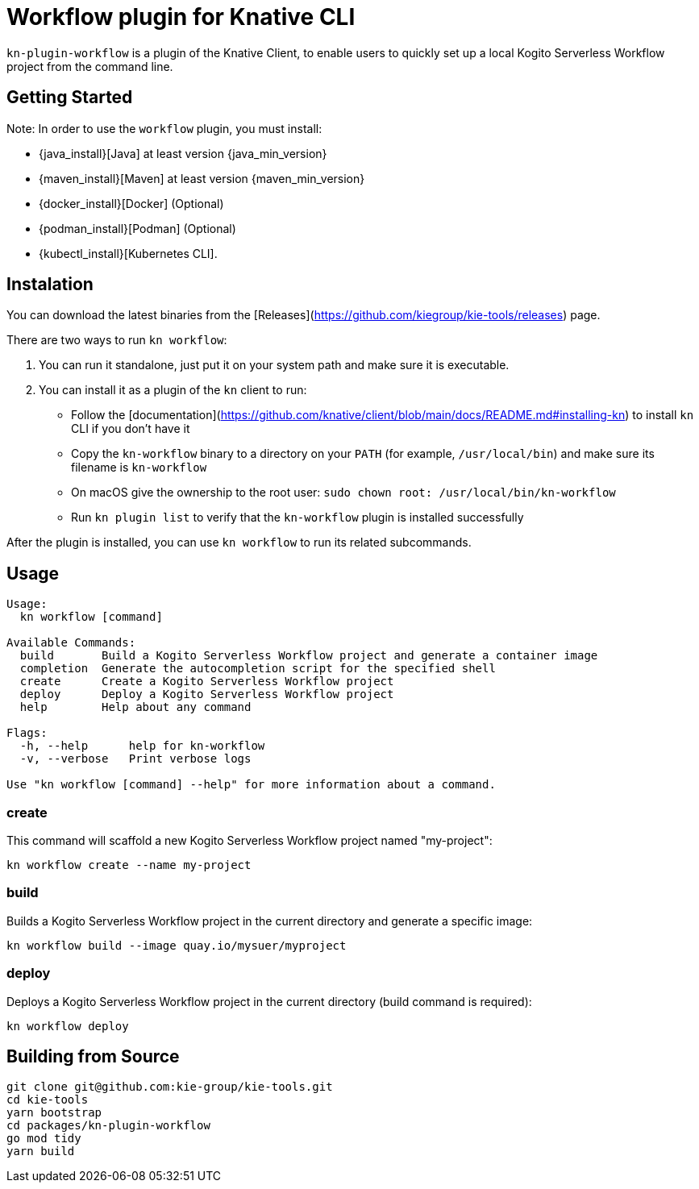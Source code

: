 = Workflow plugin for Knative CLI

`kn-plugin-workflow` is a plugin of the Knative Client, to enable users to quickly set up a local Kogito Serverless Workflow project from the command line.

== Getting Started

Note: In order to use the `workflow` plugin, you must install:

- {java_install}[Java] at least version {java_min_version}
- {maven_install}[Maven] at least version {maven_min_version}
- {docker_install}[Docker] (Optional)
- {podman_install}[Podman] (Optional)
- {kubectl_install}[Kubernetes CLI].

== Instalation

You can download the latest binaries from the [Releases](https://github.com/kiegroup/kie-tools/releases) page.

There are two ways to run `kn workflow`:

1. You can run it standalone, just put it on your system path and make sure it is executable.
2. You can install it as a plugin of the `kn` client to run:
- Follow the [documentation](https://github.com/knative/client/blob/main/docs/README.md#installing-kn) to install `kn` CLI if you don't have it
- Copy the `kn-workflow` binary to a directory on your `PATH` (for example, `/usr/local/bin`) and make sure its filename is `kn-workflow`
- On macOS give the ownership to the root user:
`sudo chown root: /usr/local/bin/kn-workflow`
- Run `kn plugin list` to verify that the `kn-workflow` plugin is installed successfully

After the plugin is installed, you can use `kn workflow` to run its related subcommands.

== Usage

[source,shell]
----
Usage:
  kn workflow [command]

Available Commands:
  build       Build a Kogito Serverless Workflow project and generate a container image
  completion  Generate the autocompletion script for the specified shell
  create      Create a Kogito Serverless Workflow project
  deploy      Deploy a Kogito Serverless Workflow project
  help        Help about any command

Flags:
  -h, --help      help for kn-workflow
  -v, --verbose   Print verbose logs

Use "kn workflow [command] --help" for more information about a command.
----

=== create

This command will scaffold a new Kogito Serverless Workflow project named "my-project":

[source,shell]
----
kn workflow create --name my-project
----

=== build

Builds a Kogito Serverless Workflow project in the current directory and generate a specific image:

[source,shell]
----
kn workflow build --image quay.io/mysuer/myproject
----

=== deploy

Deploys a Kogito Serverless Workflow project in the current directory (build command is required):

[source,shell]
----
kn workflow deploy
----

== Building from Source

[source,shell]
----
git clone git@github.com:kie-group/kie-tools.git
cd kie-tools
yarn bootstrap
cd packages/kn-plugin-workflow
go mod tidy
yarn build
----
